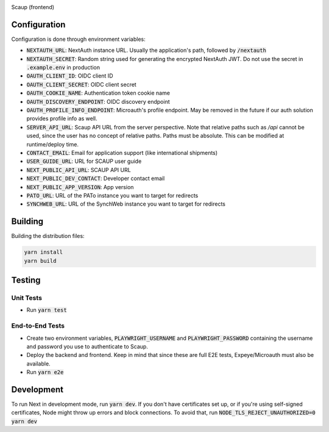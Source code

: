 |code_ci| |license|

============== ==============================================================
Source code https://github.com/DiamondLightSource/scaup-frontend
============== ==============================================================

Scaup (frontend)

==========
Configuration
==========

Configuration is done through environment variables:

* :code:`NEXTAUTH_URL`: NextAuth instance URL. Usually the application's path, followed by :code:`/nextauth`
* :code:`NEXTAUTH_SECRET`: Random string used for generating the encrypted NextAuth JWT. Do not use the secret in :code:`.example.env` in production
* :code:`OAUTH_CLIENT_ID`: OIDC client ID
* :code:`OAUTH_CLIENT_SECRET`: OIDC client secret
* :code:`OAUTH_COOKIE_NAME`: Authentication token cookie name
* :code:`OAUTH_DISCOVERY_ENDPOINT`: OIDC discovery endpoint
* :code:`OAUTH_PROFILE_INFO_ENDPOINT`: Microauth's profile endpoint. May be removed in the future if our auth solution provides profile info as well.
* :code:`SERVER_API_URL`: Scaup API URL from the server perspective. Note that relative paths such as `/api` cannot be used, since the user has no concept of relative paths. Paths must be absolute. This can be modified at runtime/deploy time.
* :code:`CONTACT_EMAIL`: Email for application support (like international shipments)
* :code:`USER_GUIDE_URL`: URL for SCAUP user guide
* :code:`NEXT_PUBLIC_API_URL`: SCAUP API URL
* :code:`NEXT_PUBLIC_DEV_CONTACT`: Developer contact email
* :code:`NEXT_PUBLIC_APP_VERSION`: App version
* :code:`PATO_URL`: URL of the PATo instance you want to target for redirects
* :code:`SYNCHWEB_URL`: URL of the SynchWeb instance you want to target for redirects

==========
Building
==========

Building the distribution files:

.. code-block:: bash

    yarn install
    yarn build

============
Testing
============

Unit Tests
------------

- Run :code:`yarn test`

End-to-End Tests
------------

- Create two environment variables, :code:`PLAYWRIGHT_USERNAME` and :code:`PLAYWRIGHT_PASSWORD` containing the username and password you use to authenticate to Scaup.
- Deploy the backend and frontend. Keep in mind that since these are full E2E tests, Expeye/Microauth must also be available.
- Run :code:`yarn e2e`

============
Development
============

To run Next in development mode, run :code:`yarn dev`. If you don't have certificates set up, or if you're using self-signed certificates, Node might throw up errors and block connections. To avoid that, run :code:`NODE_TLS_REJECT_UNAUTHORIZED=0 yarn dev`

.. |code_ci| image:: https://github.com/DiamondLightSource/scaup-frontend/actions/workflows/test.yml/badge.svg
    :target: https://github.com/DiamondLightSource/scaup-frontend/actions/workflows/test.yml
    :alt: Code CI

.. |license| image:: https://img.shields.io/badge/License-Apache%202.0-blue.svg
    :target: https://opensource.org/licenses/Apache-2.0
    :alt: Apache License

